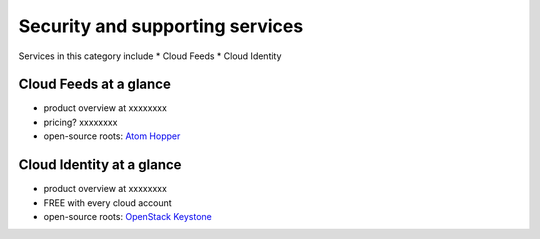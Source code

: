 .. _tour_support_services:

--------------------------------
Security and supporting services
--------------------------------
Services in this category include
* Cloud Feeds 
* Cloud Identity 

Cloud Feeds at a glance
~~~~~~~~~~~~~~~~~~~~~~~
* product overview at
  xxxxxxxx
  
* pricing? xxxxxxxx  
  
* open-source roots: 
  `Atom Hopper <http://atomhopper.org/>`__

Cloud Identity at a glance
~~~~~~~~~~~~~~~~~~~~~~~~~~
* product overview at 
  xxxxxxxx

* FREE with every cloud account

* open-source roots: 
  `OpenStack Keystone <http://docs.openstack.org/developer/keystone/>`__

